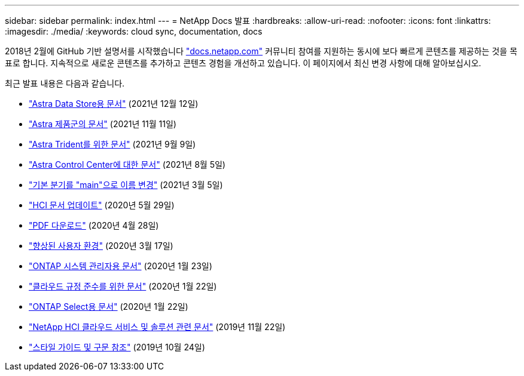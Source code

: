 ---
sidebar: sidebar 
permalink: index.html 
---
= NetApp Docs 발표
:hardbreaks:
:allow-uri-read: 
:nofooter: 
:icons: font
:linkattrs: 
:imagesdir: ./media/
:keywords: cloud sync, documentation, docs


[role="lead"]
2018년 2월에 GitHub 기반 설명서를 시작했습니다 https://docs.netapp.com["docs.netapp.com"^] 커뮤니티 참여를 지원하는 동시에 보다 빠르게 콘텐츠를 제공하는 것을 목표로 합니다. 지속적으로 새로운 콘텐츠를 추가하고 콘텐츠 경험을 개선하고 있습니다. 이 페이지에서 최신 변경 사항에 대해 알아보십시오.

최근 발표 내용은 다음과 같습니다.

* link:astra-data-store.html["Astra Data Store용 문서"] (2021년 12월 12일)
* link:astra-family.html["Astra 제품군의 문서"] (2021년 11월 11일)
* link:astra-trident.html["Astra Trident를 위한 문서"] (2021년 9월 9일)
* link:astra_control_center.html["Astra Control Center에 대한 문서"] (2021년 8월 5일)
* link:default-branch-rename.html["기본 분기를 "main"으로 이름 변경"] (2021년 3월 5일)
* link:hci-update.html["HCI 문서 업데이트"] (2020년 5월 29일)
* link:pdfs.html["PDF 다운로드"] (2020년 4월 28일)
* link:look-and-feel.html["향상된 사용자 환경"] (2020년 3월 17일)
* link:ontap-system-manager.html["ONTAP 시스템 관리자용 문서"] (2020년 1월 23일)
* link:cloud-compliance.html["클라우드 규정 준수를 위한 문서"] (2020년 1월 22일)
* link:ontap-select.html["ONTAP Select용 문서"] (2020년 1월 22일)
* link:hci.html["NetApp HCI 클라우드 서비스 및 솔루션 관련 문서"] (2019년 11월 22일)
* link:style-and-syntax.html["스타일 가이드 및 구문 참조"] (2019년 10월 24일)


